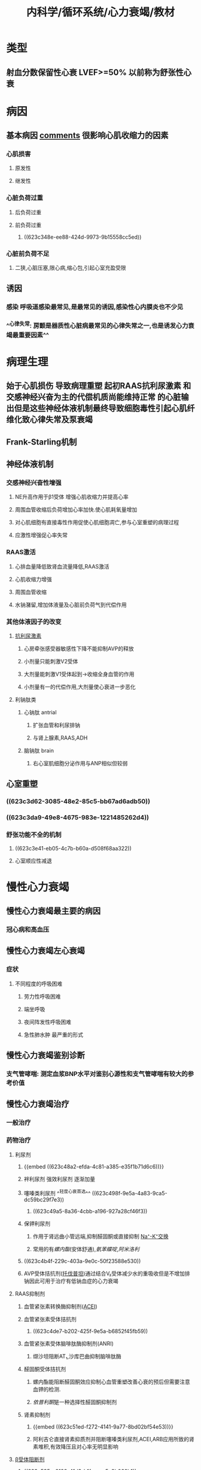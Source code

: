 #+title: 内科学/循环系统/心力衰竭/教材
#+deck:内科学::循环系统::心力衰竭::教材

* 类型 
:PROPERTIES:
:id: 8f9ab76b-2d62-42af-b797-db07a461c062
:END:
** 射血分数保留性心衰 LVEF>=50% 以前称为舒张性心衰
* 病因
:PROPERTIES:
:END:
** 基本病因 [[file:./Comments.org][comments]] 很影响心肌收缩力的因素 
:PROPERTIES:
:id: cb8fbc43-7ff7-490b-bf59-b5e38ef0b846
:END:
*** 心肌损害
**** 原发性
**** 继发性
*** 心脏负荷过重
**** 后负荷过重
**** 前负荷过重
***** ((623c348e-ee88-424d-9973-9b15558cc5ed))
*** 心脏前负荷不足
**** 二狭,心脏压塞,限心病,缩心包,引起心室充盈受限
** 诱因 
:PROPERTIES:
:id: e5d4da30-ddd9-48fd-8157-0f3344a1241d
:END:
*** 感染 呼吸道感染最常见,是最常见的诱因,感染性心内膜炎也不少见
*** ^^心律失常: 房颤是器质性心脏病最常见的心律失常之一,也是诱发心力衰竭最重要因素^^
* 病理生理
:PROPERTIES:
:END:
** 始于心肌损伤 导致病理重塑 起初RAAS抗利尿激素 和交感神经兴奋为主的代偿机质尚能维持正常 的心脏输出但是这些神经体液机制最终导致细胞毒性引起心肌纤维化致心律失常及泵衰竭
** Frank-Starling机制
** 神经体液机制 
:PROPERTIES:
:id: 5958eb63-cebe-4b52-8e10-8815ae4cd68f
:END:
*** 交感神经兴奋性增强
**** NE升高作用于β1受体 增强心肌收缩力并提高心率
**** 周围血管收缩后负荷增加心率加快.使心肌耗氧量增加
**** 对心肌细胞有直接毒性作用促使心肌细胞凋亡,参与心室重塑的病理过程
**** 应激性增强促心率失常
*** RAAS激活
**** 心排血量降低致肾血流量降低,RAAS激活
**** 心肌收缩力增强
**** 周围血管收缩
**** 水钠潴留,增加体液量及心脏前负荷气到代偿作用
*** 其他体液因子的改变
**** [[file:../pages/抗利尿激素.org][抗利尿激素]]
***** 心房牵张感受器敏感性下降不能抑制AVP的释放
***** 小剂量只能刺激V2受体
***** 大剂量能刺激V1受体起到→收缩全身血管的作用
***** 小剂量有一的代偿作用,大剂量使心衰进一步恶化
**** 利钠肽类
***** 心钠肽 antrial
****** 扩张血管和利尿排钠
****** 与肾上腺素,RAAS,ADH
***** 脑钠肽 brain
****** 右心室肌细胞分泌作用与ANP相似但较弱
** 心室重塑 
:PROPERTIES:
:id: c4626e98-d4ae-4513-bdb2-47e4ad0af697
:END:
*** ((623c3d62-3085-48e2-85c5-bb67ad6adb50))
*** ((623c3da9-49e8-4675-983e-1221485262d4))
*** 舒张功能不全的机制
**** ((623c3e41-eb05-4c7b-b60a-d508f68aa322))
**** 心室顺应性减退
* 慢性心力衰竭
** 慢性心力衰竭最主要的病因 
:PROPERTIES:
:id: 79822146-172f-467b-94d4-b1b4663e6b67
:END:
*** 冠心病和高血压
** 慢性心力衰竭左心衰竭 
:PROPERTIES:
:id: f71975de-280e-4781-84d6-482af059023b
:END:
*** 症状
**** 不同程度的呼吸困难
***** 劳力性呼吸困难
***** 端坐呼吸
***** 夜间阵发性呼吸困难
***** 急性肺水肿 最严重的形式
** 慢性心力衰竭鉴别诊断 
:PROPERTIES:
:id: 4bac7522-7715-4131-93da-da8fd4787711
:END:
*** 支气管哮喘: 测定血浆BNP水平对鉴别心源性和支气管哮喘有较大的参考价值
** 慢性心力衰竭治疗
:PROPERTIES:
:collapsed: true
:END:
*** 一般治疗
*** 药物治疗
**** 利尿剂 
:PROPERTIES:
:id: 23c9d0c9-0987-4af5-af4b-b8900b9f8d1d
:END:
***** {{embed ((623c48a2-efda-4c81-a385-e35f1b71d6c6))}}
***** 袢利尿剂 强效利尿剂 逐渐加量
***** 噻嗪类利尿剂 ^^轻度心衰首选^^ ((623c498f-9e5a-4a83-9ca5-dc59bc29f7e3))
****** ((623c49a5-8a36-4cbb-a196-927a28cf46f3))
***** 保钾利尿剂
****** 作用于肾远曲小管远端,抑制醛固酮或直接抑制 [[file:../pages/na⁺-k⁺交换.org][Na⁺-K⁺交换]]
****** 常用的有[[螺内酯]](安体舒通),[[氨苯蝶啶]],[[阿米洛利]]
***** ((623c4b4f-229c-403a-9e0c-50f23588e530))
***** AVP受体拮抗剂([[file:../pages/托伐普坦.org][托伐普坦]])通过结合V₂受体减少水的重吸收但是不增加排钠因此可用于治疗有低钠血症的心力衰竭
**** RAAS抑制剂 
:PROPERTIES:
:id: ff65937d-3c11-4b2b-a571-d090445ef0ed
:END:
***** 血管紧张素转换酶抑制剂([[file:./ACEI.org][ACEI]])
***** 血管紧张素受体拮抗剂
****** ((623c4de7-b202-425f-9e5a-b6852f45fb59))
***** 血管紧张素受体脑啡肽酶抑制剂(ANRI)
****** 缬沙坦阻断AT₁,沙库巴曲抑制脑啡肽酶
***** 醛固酮受体拮抗剂
****** 螺内酯能阻断醛固酮效应抑制心血管重塑改善心衰的预后但需要注意血钾的检测.
****** [[依普利酮]]是一种选择性醛固酮抑制剂
***** 肾素抑制剂
****** {{embed ((623c51ed-f272-4141-9a77-8bd02bf54e53))}}
****** 阿利吉仑直接肾素抑质剂并阻断噻嗪类利尿剂,ACEI,ARB应用所致的肾素堆积,有效降压且对心率无明显影响
**** [[file:./β受体阻断剂.org][β受体阻断剂]] 
:PROPERTIES:
:id: dedc96fb-4f59-47fd-9429-f66596670832
:END:
***** ((623c535a-8129-41d3-b1fe-cea5c3b062b1))
***** β1受体阻断剂: 美托洛尔,比索洛尔,非选择性抑制剂α1,β1,β2受体拮扛剂卡维地洛
***** ((623c54fe-65e9-4f2b-a756-119728d718c6))
***** ((623c5558-5e6e-4ff4-b46e-3dc595179bef))
**** 正性肌力药 
:PROPERTIES:
:id: 4074be94-3dfe-45f0-850c-4f26cb277eac
:END:
***** 洋地黄类药物
:PROPERTIES:
:color: #793e3e
:END:
****** {{embed ((623c55f6-559f-48e1-ba8c-08d80714a1e0))}}
****** ((623c5750-84a3-4dfc-9159-b6043e945725))
****** ((623c578e-3ac1-4ec3-9a79-c7438657bd0f))
******
***** 非洋地黄类正性肌力药
:PROPERTIES:
:END:
****** β受体兴奋剂 {{embed  [[多巴胺]]}}与 {{embed [[多巴酚丁胺]]}}
****** 磷酸二酯酶抑制剂
******* 米力农,氮力农 ((623c5b35-4d78-4739-9179-1bc6e1e0d61c)) ((623c5b60-8962-415e-8d03-1328e38ff4f9))
**** {{embed [[伊伐布雷定]]}} 
**** 扩血管药物 
:PROPERTIES:
:id: f99cc3db-2aeb-4dba-86dd-a7ed9788c1ed
:END:
***** ((623c5fd4-d2fb-470b-867e-238f5d8bf1af))
*** 非药物治疗 
:PROPERTIES:
:id: bafd7000-b608-499d-ab78-a18ea2a5ab67
:END:
**** 心脏再同步化治疗
****
* 急性心力衰竭
** 可表现为急性新发或慢性心衰失代偿
*** 急性心力衰竭临床分类 
:PROPERTIES:
:id: 1b492b24-ec08-4468-8fb9-391074c25c78
:END:
**** 急性左心衰竭
**** 急性右心衰竭
***** 常由右心室梗死,急性大面积栓塞,右心瓣膜病
*** 急性心力衰竭严重程度分级 
:PROPERTIES:
:id: 19cee57c-e577-4cb2-978e-4e2b79464cfc
:END:
**** {{embed  [[file:./killip分级-20220322123948.org][killip分级]]}}
*** 急性心力衰竭临床表现 
:PROPERTIES:
:id: 7a21a77f-9f2b-40a5-9a45-57ee0c4b0073
:END:
**** 严重呼吸困难 频率30-50次/分
**** 心源性休克主要表现: 持续性低血压 PCWP>=18mmHg,CI<=2.2L/min*m^2
*** 急性心力衰竭治疗 
:PROPERTIES:
:id: 98e4de64-c183-4eda-9dfc-fe7918a57516
:END:
**** 一般处理
***** 体位: 半卧位或双腿下垂减少静脉回流
***** 吸氧: 高流量鼻管给氧
***** 救治准备
***** 出入量管理
**** 药物治疗
***** 镇静: 吗啡3-5mg静注减少额外负担同时舒张小血管的而减轻负荷
***** 快速利尿: 呋塞米除利尿作用外还能扩静脉缓解肺水肿
***** 氨茶碱: 解除支气管痉挛,增强心肌,扩张外周血管
***** 洋地黄类药物:毛花苷丙静脉注射适合于快速心室率房颤并心室扩大伴左心功能不全
**** 血管活性药物
***** 血管扩张剂
****** 硝普钠: 动静脉血管扩张剂 有氰化物用药时间不宜连续超过24小时
****** 硝酸酯类: 扩张小静脉降低回心血量
****** α受体拮抗剂: 常用药物乌拉地尔
***** 正性肌力药
******